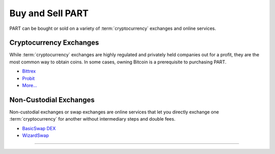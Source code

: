 =================
Buy and Sell PART
=================

.. title::
   Buy and Sell PART

.. meta::
   :description lang=en: Find out where you can buy and sell Particl’s native privacy coin, PART.

PART  can be bought or sold on a variety of :term:`cryptocurrency` exchanges and online services.

Cryptocurrency Exchanges
------------------------

While :term:`cryptocurrency` exchanges are highly regulated and privately held companies out for a profit, they are the most common way to obtain coins. In some cases, owning Bitcoin is a prerequisite to purchasing PART.

* `Bittrex <https://bittrex.com/Market/Index?MarketName=BTC-PART>`_
* `Probit <https://www.probit.com/app/exchange/PART-BTC>`_
* `More... <https://coinmarketcap.com/currencies/particl/markets/>`_

.. rst-class:: bignums

    #. Register on the :term:`cryptocurrency` exchange of choice. As a rule of thumb, always read the terms of service before using an exchange.
    #. (Optional) If you don't already own Bitcoin, trade some for other currencies.
    #. Trade Bitcoin (BTC) for Particl (PART).
    #. Withdraw PART to your local wallet's :guilabel:`Public` address within the :term:`Particl Desktop` client. Refer to the :ref:`Receive Coins <Receive Coins>` user guide for more details.


Non-Custodial Exchanges
-----------------------

Non-custodial exchanges or swap exchanges are online services that let you directly exchange one :term:`cryptocurrency` for another without intermediary steps and double fees.

* `BasicSwap DEX <https://www.basicswapdex.com>`_
* `WizardSwap <https://www.wizardswap.io/?crypto_a=BTC&crypto_b=PART&amount=0.0025>`_

.. rst-class:: bignums

    #. Open the swap exchange website.
    #. Choose the source :term:`cryptocurrency` to swap from.
    #. Choose PART as the target :term:`cryptocurrency`.
    #. Review the quote offered by the exchange.
    #. Send your coins to the address provided and wait for the transaction to be completed. This can take several minutes, depending on the exchange and the currency you trade for.
    #. Receive PART to your local wallet's :guilabel:`Public` address within the :term:`Particl Desktop` client. Refer to the :ref:`Receive Coins <Receive Coins>` user guide for more details.

----

.. seealso::

 * PART Guides - :doc:`Particl Desktop Wallet <../part-guides/partguides_desktop>`
 * Particl Academy - :doc:`Blockchain Specifications <../particl-blockchain/blockchain_part_overview>`
 * Particl Academy - :doc:`Privacy Specifications <../particl-blockchain/blockchain_privacy>`
 * Particl Academy - :doc:`Staking Guide <../particl-blockchain/blockchain_staking>`